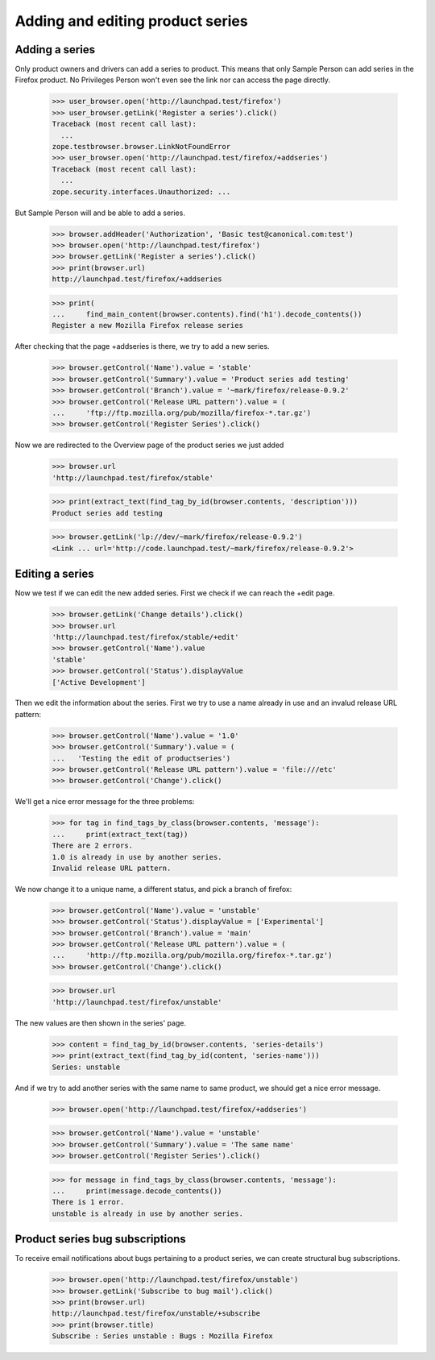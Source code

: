 Adding and editing product series
=================================

Adding a series
---------------

Only product owners  and drivers can add a series to product. This means that
only Sample Person can add series in the Firefox product. No Privileges
Person won't even see the link nor can access the page directly.

    >>> user_browser.open('http://launchpad.test/firefox')
    >>> user_browser.getLink('Register a series').click()
    Traceback (most recent call last):
      ...
    zope.testbrowser.browser.LinkNotFoundError
    >>> user_browser.open('http://launchpad.test/firefox/+addseries')
    Traceback (most recent call last):
      ...
    zope.security.interfaces.Unauthorized: ...

But Sample Person will and be able to add a series.

    >>> browser.addHeader('Authorization', 'Basic test@canonical.com:test')
    >>> browser.open('http://launchpad.test/firefox')
    >>> browser.getLink('Register a series').click()
    >>> print(browser.url)
    http://launchpad.test/firefox/+addseries

    >>> print(
    ...     find_main_content(browser.contents).find('h1').decode_contents())
    Register a new Mozilla Firefox release series

After checking that the page +addseries is there, we try to add a new series.

    >>> browser.getControl('Name').value = 'stable'
    >>> browser.getControl('Summary').value = 'Product series add testing'
    >>> browser.getControl('Branch').value = '~mark/firefox/release-0.9.2'
    >>> browser.getControl('Release URL pattern').value = (
    ...     'ftp://ftp.mozilla.org/pub/mozilla/firefox-*.tar.gz')
    >>> browser.getControl('Register Series').click()

Now we are redirected to the Overview page of the product series we just added

    >>> browser.url
    'http://launchpad.test/firefox/stable'

    >>> print(extract_text(find_tag_by_id(browser.contents, 'description')))
    Product series add testing

    >>> browser.getLink('lp://dev/~mark/firefox/release-0.9.2')
    <Link ... url='http://code.launchpad.test/~mark/firefox/release-0.9.2'>


Editing a series
----------------

Now we test if we can edit the new added series. First we check if we
can reach the +edit page.

    >>> browser.getLink('Change details').click()
    >>> browser.url
    'http://launchpad.test/firefox/stable/+edit'
    >>> browser.getControl('Name').value
    'stable'
    >>> browser.getControl('Status').displayValue
    ['Active Development']

Then we edit the information about the series. First we try to use a
name already in use and an invalud release URL pattern:

    >>> browser.getControl('Name').value = '1.0'
    >>> browser.getControl('Summary').value = (
    ...   'Testing the edit of productseries')
    >>> browser.getControl('Release URL pattern').value = 'file:///etc'
    >>> browser.getControl('Change').click()

We'll get a nice error message for the three problems:

    >>> for tag in find_tags_by_class(browser.contents, 'message'):
    ...     print(extract_text(tag))
    There are 2 errors.
    1.0 is already in use by another series.
    Invalid release URL pattern.

We now change it to a unique name, a different status, and pick a branch
of firefox:

    >>> browser.getControl('Name').value = 'unstable'
    >>> browser.getControl('Status').displayValue = ['Experimental']
    >>> browser.getControl('Branch').value = 'main'
    >>> browser.getControl('Release URL pattern').value = (
    ...     'http://ftp.mozilla.org/pub/mozilla.org/firefox-*.tar.gz')
    >>> browser.getControl('Change').click()

    >>> browser.url
    'http://launchpad.test/firefox/unstable'

The new values are then shown in the series' page.

    >>> content = find_tag_by_id(browser.contents, 'series-details')
    >>> print(extract_text(find_tag_by_id(content, 'series-name')))
    Series: unstable

And if we try to add another series with the same name to same product, we
should get a nice error message.

    >>> browser.open('http://launchpad.test/firefox/+addseries')

    >>> browser.getControl('Name').value = 'unstable'
    >>> browser.getControl('Summary').value = 'The same name'
    >>> browser.getControl('Register Series').click()

    >>> for message in find_tags_by_class(browser.contents, 'message'):
    ...     print(message.decode_contents())
    There is 1 error.
    unstable is already in use by another series.


Product series bug subscriptions
--------------------------------

To receive email notifications about bugs pertaining to a product series,
we can create structural bug subscriptions.

    >>> browser.open('http://launchpad.test/firefox/unstable')
    >>> browser.getLink('Subscribe to bug mail').click()
    >>> print(browser.url)
    http://launchpad.test/firefox/unstable/+subscribe
    >>> print(browser.title)
    Subscribe : Series unstable : Bugs : Mozilla Firefox
